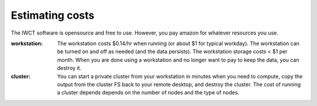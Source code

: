 .. _costs:

****************
Estimating costs
****************

The IWCT software is opensource and free to use.  However, you pay amazon for whatever resources you use.



:workstation:  The workstation costs $0.14/hr when running (or about $1 for typical workday). The workstation can be turned on and off as needed (and the data persists). The workstation storage costs < $1 per month.  When you are done using a workstation and no longer want to pay to keep the data, you can destroy it.



:cluster:  You can start a private cluster from your workstation in minutes when you need to compute, copy the output from the cluster FS back to your remote desktop, and destroy the cluster.  The cost of running a cluster depends depends on the number of nodes and the type of nodes.
